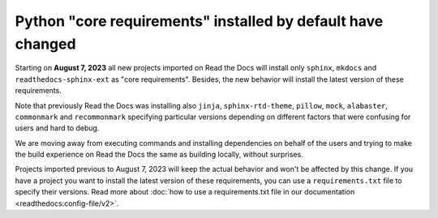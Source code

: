 .. post:: July 7, 2023
   :tags: builders
   :author: Manuel
   :location: BCN
   :category: Changelog

Python "core requirements" installed by default have changed
============================================================

Starting on **August 7, 2023** all new projects imported on Read the Docs
will install only ``sphinx``, ``mkdocs`` and ``readthedocs-sphinx-ext`` as "core requirements".
Besides, the new behavior will install the latest version of these requirements.

Note that previously Read the Docs was installing also
``jinja``, ``sphinx-rtd-theme``, ``pillow``, ``mock``, ``alabaster``, ``commonmark`` and ``recommonmark``
specifying particular versions depending on different factors that were confusing for users and hard to debug.

We are moving away from executing commands and installing dependencies on behalf of the users
and trying to make the build experience on Read the Docs the same as building locally,
without surprises.

Projects imported previous to August 7, 2023 will keep the actual behavior and won't be affected by this change.
If you have a project you want to install the latest version of these requirements,
you can use a ``requirements.txt`` file to specify their versions.
Read more about :doc:`how to use a requirements.txt file in our documentation <readthedocs:config-file/v2>`.
